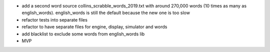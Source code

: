 

- add a second word source collins_scrabble_words_2019.txt
  with around 270,000 words (10 times as many as english_words).
  english_words is still the default because the new
  one is too slow
- refactor tests into separate files
- refactor to have separate files for engine, display, simulator and words
- add blacklist to exclude some words from english_words lib
- MVP
